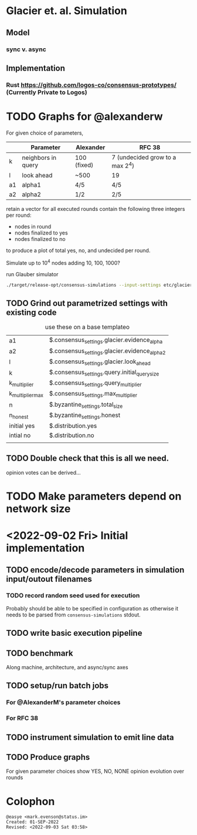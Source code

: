 * Glacier et. al. Simulation
** Model
*** sync v. async
** Implementation
*** Rust <https://github.com/logos-co/consensus-prototypes/> (Currently Private to Logos)
* TODO Graphs for @alexanderw
For given choice of parameters,

|    | Parameter          | Alexander   | RFC 38                          |
|----+--------------------+-------------+---------------------------------|
| k  | neighbors in query | 100 (fixed) | 7 (undecided grow to a max 2^4) |
| l  | look ahead         | ~500        | 19                              |
| a1 | alpha1             | 4/5         | 4/5                             |
| a2 | alpha2             | 1/2         | 2/5                             |

retain a vector for all executed rounds contain the following three
integers per round:

   + nodes in round
   + nodes finalized to yes
   + nodes finalized to no

to produce a plot of total yes, no, and undecided per round.

Simulate up to 10^4 nodes adding 10, 100, 1000?

#+caption: run Glauber simulator
#+begin_src bash
./target/release-opt/consensus-simulations --input-settings etc/glacier.json --output-file=./var/glauber.output
#+end_src
** TODO Grind out parametrized settings with existing code

#+caption: use these on a base templateo
| a1               | $.consensus_settings.glacier.evidence_alpha   |
| a2               | $.consensus_settings.glacier.evidence_alpha_2 |
| l                | $.consensus_settings.glacier.look_ahead       |
| k                | $.consensus_settings.query.initial_query_size |
| k_multiplier     | $.consensus_settings.query_multiplier         |
| k_multiplier_max | $.consensus_settings.max_multiplier           |
| n                | $.byzantine_settings.total_size               |
| n_honest         | $.byzantine_settings.honest                   |
| initial yes      | $.distribution.yes                            |
| intial no        | $.distribution.no                             |
|                  |                                               |

** TODO Double check that this is all we need.

opinion votes can be derived…
* TODO Make parameters depend on network size
* <2022-09-02 Fri> Initial implementation
** TODO encode/decode parameters in simulation input/outout filenames
*** TODO record random seed used for execution
Probably should be able to be specified in configuration as otherwise
it needs to be parsed from =consensus-simulations= stdout.
** TODO write basic execution pipeline
** TODO benchmark
Along machine, architecture, and async/sync axes
** TODO setup/run batch jobs
*** For @AlexanderM's parameter choices
*** For RFC 38
** TODO instrument simulation to emit line data
** TODO Produce graphs
For given parameter choices show YES, NO, NONE opinion evolution over rounds

* Colophon
#+begin_example
    @easye <mark.evenson@status.im>
    Created: 01-SEP-2022
    Revised: <2022-09-03 Sat 03:58>
#+end_example
